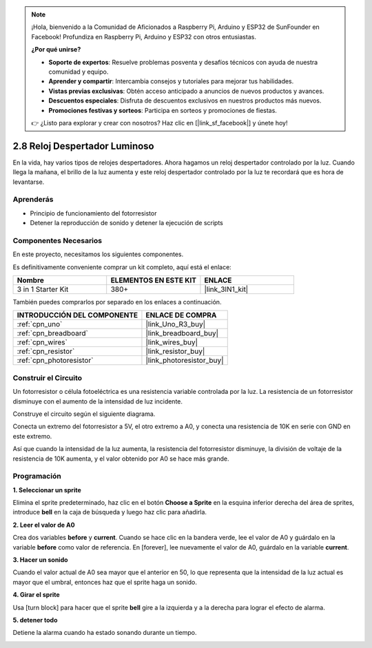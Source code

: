 .. note::

    ¡Hola, bienvenido a la Comunidad de Aficionados a Raspberry Pi, Arduino y ESP32 de SunFounder en Facebook! Profundiza en Raspberry Pi, Arduino y ESP32 con otros entusiastas.

    **¿Por qué unirse?**

    - **Soporte de expertos**: Resuelve problemas posventa y desafíos técnicos con ayuda de nuestra comunidad y equipo.
    - **Aprender y compartir**: Intercambia consejos y tutoriales para mejorar tus habilidades.
    - **Vistas previas exclusivas**: Obtén acceso anticipado a anuncios de nuevos productos y avances.
    - **Descuentos especiales**: Disfruta de descuentos exclusivos en nuestros productos más nuevos.
    - **Promociones festivas y sorteos**: Participa en sorteos y promociones de fiestas.

    👉 ¿Listo para explorar y crear con nosotros? Haz clic en [|link_sf_facebook|] y únete hoy!

.. _sh_light_alarm:

2.8 Reloj Despertador Luminoso
=================================

En la vida, hay varios tipos de relojes despertadores. Ahora hagamos un reloj despertador controlado por la luz. Cuando llega la mañana, el brillo de la luz aumenta y este reloj despertador controlado por la luz te recordará que es hora de levantarse.

.. image:: img/10_clock.png

Aprenderás
---------------------

- Principio de funcionamiento del fotorresistor
- Detener la reproducción de sonido y detener la ejecución de scripts

Componentes Necesarios
-------------------------

En este proyecto, necesitamos los siguientes componentes.

Es definitivamente conveniente comprar un kit completo, aquí está el enlace:

.. list-table::
    :widths: 20 20 20
    :header-rows: 1

    *   - Nombre	
        - ELEMENTOS EN ESTE KIT
        - ENLACE
    *   - 3 in 1 Starter Kit
        - 380+
        - |link_3IN1_kit|

También puedes comprarlos por separado en los enlaces a continuación.

.. list-table::
    :widths: 30 20
    :header-rows: 1

    *   - INTRODUCCIÓN DEL COMPONENTE
        - ENLACE DE COMPRA

    *   - :ref:`cpn_uno`
        - |link_Uno_R3_buy|
    *   - :ref:`cpn_breadboard`
        - |link_breadboard_buy|
    *   - :ref:`cpn_wires`
        - |link_wires_buy|
    *   - :ref:`cpn_resistor`
        - |link_resistor_buy|
    *   - :ref:`cpn_photoresistor` 
        - |link_photoresistor_buy|

Construir el Circuito
-----------------------

Un fotorresistor o célula fotoeléctrica es una resistencia variable controlada por la luz. La resistencia de un fotorresistor disminuye con el aumento de la intensidad de luz incidente.

Construye el circuito según el siguiente diagrama.

Conecta un extremo del fotorresistor a 5V, el otro extremo a A0, y conecta una resistencia de 10K en serie con GND en este extremo.

Así que cuando la intensidad de la luz aumenta, la resistencia del fotorresistor disminuye, la división de voltaje de la resistencia de 10K aumenta, y el valor obtenido por A0 se hace más grande.

.. image:: img/circuit/photoresistor_circuit.png

Programación
------------------

**1. Seleccionar un sprite**

Elimina el sprite predeterminado, haz clic en el botón **Choose a Sprite** en la esquina inferior derecha del área de sprites, introduce **bell** en la caja de búsqueda y luego haz clic para añadirla.

.. image:: img/10_sprite.png

**2. Leer el valor de A0**

Crea dos variables **before** y **current**. Cuando se hace clic en la bandera verde, lee el valor de A0 y guárdalo en la variable **before** como valor de referencia. En [forever], lee nuevamente el valor de A0, guárdalo en la variable **current**.

.. image:: img/10_reada0.png

**3. Hacer un sonido**

Cuando el valor actual de A0 sea mayor que el anterior en 50, lo que representa que la intensidad de la luz actual es mayor que el umbral, entonces haz que el sprite haga un sonido.

.. image:: img/10_sound.png

**4. Girar el sprite**

Usa [turn block] para hacer que el sprite **bell** gire a la izquierda y a la derecha para lograr el efecto de alarma.

.. image:: img/10_turn.png

**5. detener todo**

Detiene la alarma cuando ha estado sonando durante un tiempo.

.. image:: img/10_stop.png
